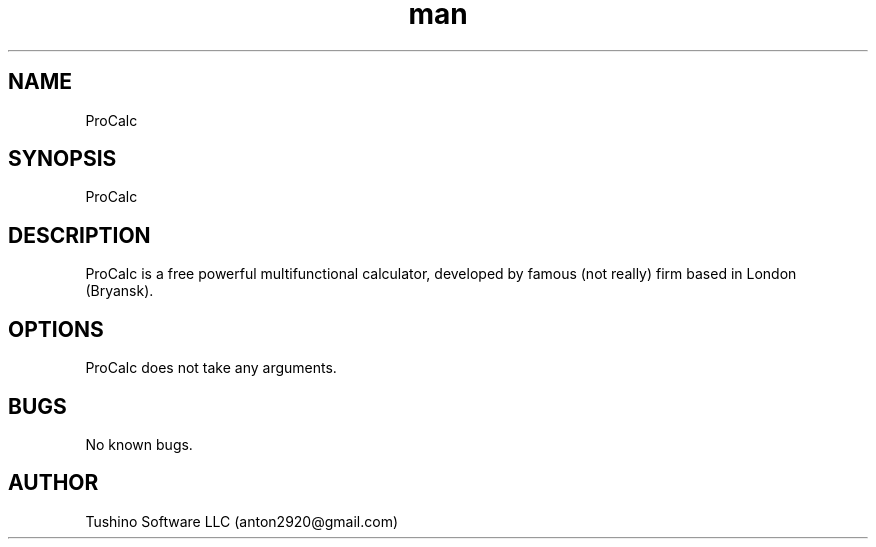 .\" Manpage for ProCalc.
.\" Contact anton2920@gmail.com for comments or help.
.TH man 1 "23 Mar 2019" "1.0" "ProCalc man page"
.SH NAME
ProCalc
.SH SYNOPSIS
ProCalc
.SH DESCRIPTION
ProCalc is a free powerful multifunctional calculator, developed by famous (not really) firm based in London (Bryansk).
.SH OPTIONS
ProCalc does not take any arguments.
.SH BUGS
No known bugs.
.SH AUTHOR
Tushino Software LLC (anton2920@gmail.com)

